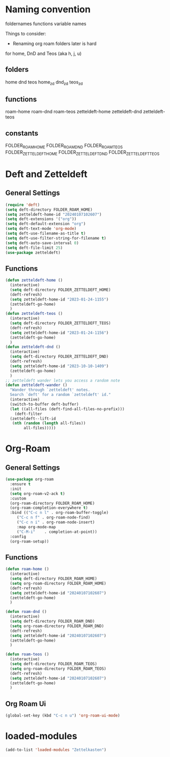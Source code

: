 #+STARTUP: content
* Naming convention
foldernames
functions
variable names

Things to consider:
- Renaming org roam folders later is hard

for home, DnD and Teos
(aka h, j, u)

** folders
home
dnd
teos
home_zd
dnd_zd
teos_zd

** functions
roam-home
roam-dnd
roam-teos
zetteldeft-home
zetteldeft-dnd
zetteldeft-teos

** constants
FOLDER_ROAM_HOME
FOLDER_ROAM_DND
FOLDER_ROAM_TEOS
FOLDER_ZETTELDEFT_HOME
FOLDER_ZETTELDEFT_DND
FOLDER_ZETTELDEFT_TEOS

* Deft and Zetteldeft
** General Settings
#+begin_src emacs-lisp
  (require 'deft)
  (setq deft-directory FOLDER_ROAM_HOME)
  (setq zetteldeft-home-id "20240107102607")
  (setq deft-extensions '("org"))
  (setq deft-default-extension "org")
  (setq deft-text-mode 'org-mode)
  (setq deft-use-filename-as-title t)
  (setq deft-use-filter-string-for-filename t)
  (setq deft-auto-save-interval 0)
  (setq deft-file-limit 25)
  (use-package zetteldeft)
#+end_src
** Functions
#+begin_src emacs-lisp
  (defun zetteldeft-home ()
    (interactive)
    (setq deft-directory FOLDER_ZETTELDEFT_HOME)
    (deft-refresh)
    (setq zetteldeft-home-id "2023-01-24-1155")
    (zetteldeft-go-home)
    )
  (defun zetteldeft-teos ()
    (interactive)
    (setq deft-directory FOLDER_ZETTELDEFT_TEOS)
    (deft-refresh)
    (setq zetteldeft-home-id "2023-01-24-1156")
    (zetteldeft-go-home)
    )
  (defun zetteldeft-dnd ()
    (interactive)
    (setq deft-directory FOLDER_ZETTELDEFT_DND)
    (deft-refresh)
    (setq zetteldeft-home-id "2023-10-10-1409")
    (zetteldeft-go-home)
    )
  ;; zetteldeft wander lets you access a random note
  (defun zetteldeft-wander ()
    "Wander through `zetteldeft' notes.
    Search `deft' for a random `zetteldeft' id."
    (interactive)
    (switch-to-buffer deft-buffer)
    (let ((all-files (deft-find-all-files-no-prefix)))
      (deft-filter
	(zetteldeft--lift-id
	 (nth (random (length all-files))
	      all-files)))))
#+end_src
* Org-Roam
** General Settings
#+begin_src emacs-lisp
  (use-package org-roam
    :ensure t
    :init
    (setq org-roam-v2-ack t)
    :custom
    (org-roam-directory FOLDER_ROAM_HOME)
    (org-roam-completion-everywhere t)
    :bind (("C-c n l" . org-roam-buffer-toggle)
	   ("C-c n f" . org-roam-node-find)
	   ("C-c n i" . org-roam-node-insert)
	   :map org-mode-map
	   ("C-M-i"    . completion-at-point))
    :config
    (org-roam-setup))
#+end_src
** Functions
#+begin_src emacs-lisp
  (defun roam-home ()
    (interactive)
    (setq deft-directory FOLDER_ROAM_HOME)
    (setq org-roam-directory FOLDER_ROAM_HOME)
    (deft-refresh)
    (setq zetteldeft-home-id "20240107102607")
    (zetteldeft-go-home)
    )

  (defun roam-dnd ()
    (interactive)
    (setq deft-directory FOLDER_ROAM_DND)
    (setq org-roam-directory FOLDER_ROAM_DND)
    (deft-refresh)
    (setq zetteldeft-home-id "20240107102607")
    (zetteldeft-go-home)
    )

  (defun roam-teos ()
    (interactive)
    (setq deft-directory FOLDER_ROAM_TEOS)
    (setq org-roam-directory FOLDER_ROAM_TEOS)
    (deft-refresh)
    (setq zetteldeft-home-id "20240107102607")
    (zetteldeft-go-home)
    )

#+end_src
** Org Roam Ui
#+begin_src emacs-lisp
  (global-set-key (kbd "C-c n u") 'org-roam-ui-mode)
#+end_src
* loaded-modules
#+begin_src emacs-lisp
  (add-to-list 'loaded-modules "Zettelkasten")
#+end_src

